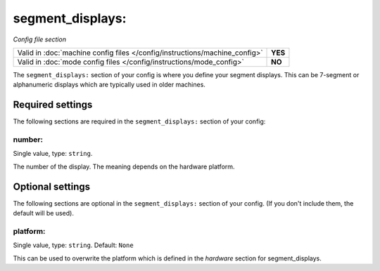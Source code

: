 segment_displays:
=================

*Config file section*

+----------------------------------------------------------------------------+---------+
| Valid in :doc:`machine config files </config/instructions/machine_config>` | **YES** |
+----------------------------------------------------------------------------+---------+
| Valid in :doc:`mode config files </config/instructions/mode_config>`       | **NO**  |
+----------------------------------------------------------------------------+---------+

.. overview

The ``segment_displays:`` section of your config is where you define your segment
displays. This can be 7-segment or alphanumeric displays which are typically
used in older machines.


Required settings
-----------------

The following sections are required in the ``segment_displays:`` section of your config:

number:
~~~~~~~
Single value, type: ``string``.

The number of the display. The meaning depends on the hardware platform.


Optional settings
-----------------

The following sections are optional in the ``segment_displays:`` section of your config. (If you don't include them, the default will be used).

platform:
~~~~~~~~~
Single value, type: ``string``. Default: ``None``

This can be used to overwrite the platform which is defined in the *hardware*
section for segment_displays.


